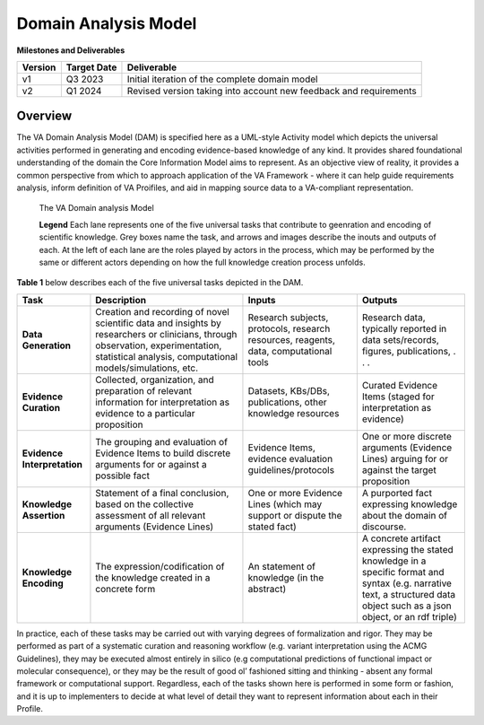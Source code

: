 Domain Analysis Model
!!!!!!!!!!!!!!!!!!!!!

**Milestones and Deliverables**

.. list-table::
   :class: clean-wrap
   :header-rows: 1
   :align: left
   :widths: auto
   
   *  - Version
      - Target Date
      - Deliverable 
 
   *  - v1
      - Q3 2023
      - Initial iteration of the complete domain model

   *  - v2
      - Q1 2024
      - Revised version taking into account new feedback and requirements
      
Overview
@@@@@@@@

The VA Domain Analysis Model (DAM) is specified here as a UML-style Activity model which depicts the universal activities performed in generating and encoding evidence-based knowledge of any kind. It provides shared foundational understanding of the domain the Core Information Model aims to represent.  As an objective view of reality, it provides a common perspective from which to approach application of the VA Framework - where it can help guide requirements analysis, inform definition of VA Proifiles, and aid in mapping source data to a VA-compliant representation.


.. figure:: ../images/dam.png

   The VA Domain analysis Model
  
   **Legend**  Each lane represents one of the five universal 
   tasks that contribute to geenration and encoding of scientific knowledge. Grey boxes name the 
   task, and arrows and images describe the inouts and outputs of each. At the left of each lane 
   are the roles played by actors in the process, which may be performed by the same or different 
   actors depending on how the full knowledge creation process unfolds. 


**Table 1** below describes each of the five universal tasks depicted in the DAM.

.. list-table::
   :class: clean-wrap
   :header-rows: 1
   :align: left
   :widths: auto
   
   *  - Task
      - Description
      - Inputs 
      - Outputs
 
   *  - **Data Generation**
      - Creation and recording of novel scientific data and insights by researchers or clinicians, through observation, experimentation, statistical analysis, computational models/simulations, etc.
      - Research subjects, protocols, research resources, reagents, data, computational tools 
      - Research data, typically reported in data sets/records, figures, publications, . . .

   *  - **Evidence Curation**
      - Collected, organization, and preparation of relevant information for interpretation as evidence to a particular proposition
      - Datasets, KBs/DBs, publications, other knowledge resources 
      - Curated Evidence Items (staged for interpretation as evidence) 

   *  - **Evidence Interpretation**
      - The grouping and evaluation of Evidence Items to build discrete arguments for or against a possible fact
      - Evidence Items, evidence evaluation guidelines/protocols 
      - One or more discrete arguments (Evidence Lines) arguing for or against the target proposition 

   *  - **Knowledge Assertion**
      - Statement of a final conclusion, based on the collective assessment of all relevant arguments (Evidence Lines)
      - One or more Evidence Lines (which may support or dispute the stated fact)
      - A purported fact expressing knowledge about the domain of discourse.

   *  - **Knowledge Encoding**
      - The expression/codification of the knowledge created in a concrete form 
      - An statement of knowledge (in the abstract)
      - A concrete artifact expressing the stated knowledge in a specific format and syntax (e.g. narrative text, a structured data object such as a json object, or an rdf triple)
      
In practice, each of these tasks may be carried out with varying degrees of formalization and rigor. They may be performed as part of a systematic curation and reasoning workflow (e.g. variant interpretation using the ACMG Guidelines), they may be executed almost entirely in silico (e.g computational predictions of functional impact or molecular consequence), or they may be the result of good ol’ fashioned sitting and thinking - absent any formal framework or computational support. Regardless, each of  the tasks shown here is performed in some form or fashion, and it is up to implementers to decide at what level of detail they want to represent information about each in their Profile.
